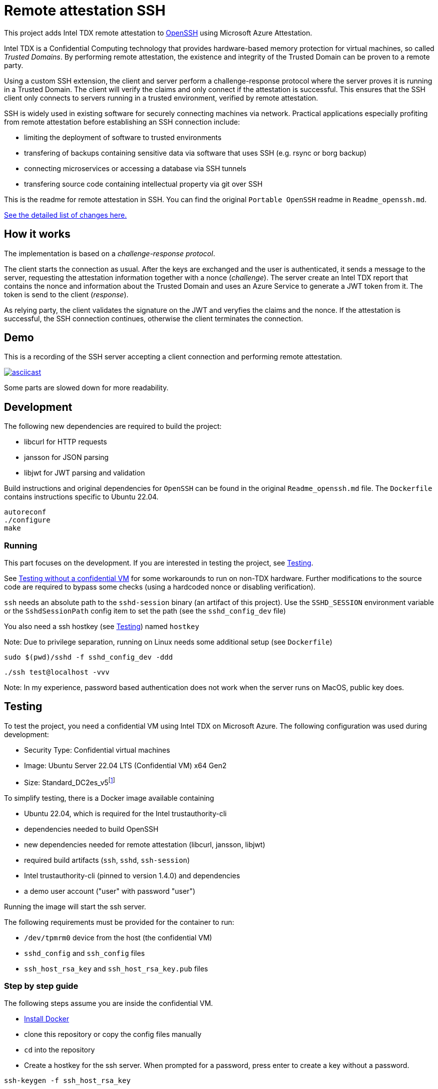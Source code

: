 = Remote attestation SSH

This project adds Intel TDX remote attestation to https://github.com/openssh/openssh-portable[OpenSSH] using Microsoft Azure Attestation.

Intel TDX is a Confidential Computing technology that provides hardware-based memory protection for virtual machines, so called _Trusted Domains_.
By performing remote attestation, the existence and integrity of the Trusted Domain can be proven to a remote party.

Using a custom SSH extension, the client and server perform a challenge-response protocol where the server proves it is running in a Trusted Domain.
The client will verify the claims and only connect if the attestation is successful.
This ensures that the SSH client only connects to servers running in a trusted environment, verified by remote attestation.

SSH is widely used in existing software for securely connecting machines via network.
Practical applications especially profiting from remote attestation before establishing an SSH connection include:

- limiting the deployment of software to trusted environments
- transfering of backups containing sensitive data via software that uses SSH (e.g. rsync or borg backup)
- connecting microservices or accessing a database via SSH tunnels
- transfering source code containing intellectual property via git over SSH

This is the readme for remote attestation in SSH. You can find the original `Portable OpenSSH` readme in `Readme_openssh.md`.

// \ needed because asciidoctor think ... is an ellipsis and breaks the link
https://github.com/tufteddeer/openssh-tdx-remote-attestation/compare/master\...ra-ssh[See the detailed list of changes here.]

== How it works

The implementation is based on a _challenge-response protocol_.

The client starts the connection as usual.
After the keys are exchanged and the user is authenticated, it sends a message to the server, requesting the attestation information together with a nonce (_challenge_).
The server create an Intel TDX report that contains the nonce and information about the Trusted Domain and uses an Azure Service to generate a JWT token from it.
The token is send to the client (_response_).

As relying party, the client validates the signature on the JWT and veryfies the claims and the nonce.
If the attestation is successful, the SSH connection continues, otherwise the client terminates the connection.

== Demo

This is a recording of the SSH server accepting a client connection and performing remote attestation.

image::https://asciinema.org/a/W6dEe6K7qD5o9AqFw7wBMEkIC.svg["asciicast", link="https://asciinema.org/a/W6dEe6K7qD5o9AqFw7wBMEkIC"]

Some parts are slowed down for more readability.

== Development

The following new dependencies are required to build the project:

- libcurl for HTTP requests
- jansson for JSON parsing
- libjwt for JWT parsing and validation

Build instructions and original dependencies for `OpenSSH` can be found in the original `Readme_openssh.md` file.
The `Dockerfile` contains instructions specific to Ubuntu 22.04.

```sh
autoreconf
./configure
make
```

=== Running

This part focuses on the development.
If you are interested in testing the project, see <<Testing>>.

See <<Testing without a confidential VM>> for some workarounds to run on non-TDX hardware.
Further modifications to the source code are required to bypass some checks (using a hardcoded nonce or disabling verification).


`ssh` needs an absolute path to the `sshd-session` binary (an artifact of this project).
Use the `SSHD_SESSION` environment variable or the `SshdSessionPath` config item to set the path (see the `sshd_config_dev` file)

You also need a ssh hostkey (see <<Testing>>) named `hostkey`

Note: Due to privilege separation, running on Linux needs some additional setup (see `Dockerfile`)

```sh
sudo $(pwd)/sshd -f sshd_config_dev -ddd
```

```sh
./ssh test@localhost -vvv
```

Note: In my experience, password based authentication does not work when the server runs on MacOS, public key does.


== Testing

To test the project, you need a confidential VM using Intel TDX on Microsoft Azure.
The following configuration was used during development:

- Security Type: Confidential virtual machines
- Image: Ubuntu Server 22.04 LTS (Confidential VM) x64 Gen2
- Size: Standard_DC2es_v5footnote:[https://learn.microsoft.com/en-us/azure/virtual-machines/sizes/general-purpose/dcesv5-series?tabs=sizebasic]


To simplify testing, there is a Docker image available containing

- Ubuntu 22.04, which is required for the Intel trustauthority-cli
- dependencies needed to build OpenSSH
- new dependencies needed for remote attestation (libcurl, jansson, libjwt)
- required build artifacts (`ssh`, `sshd`, `ssh-session`)
- Intel trustauthority-cli (pinned to version 1.4.0) and dependencies
- a demo user account ("user" with password "user")

Running the image will start the ssh server.

The following requirements must be provided for the container to run:

- `/dev/tpmrm0` device from the host (the confidential VM)
- `sshd_config` and `ssh_config` files
- `ssh_host_rsa_key` and `ssh_host_rsa_key.pub` files

=== Step by step guide

The following steps assume you are inside the confidential VM.

- https://docs.docker.com/engine/install/ubuntu/#install-using-the-repository[Install Docker]
- clone this repository or copy the config files manually
- `cd` into the repository
- Create a hostkey for the ssh server. When prompted for a password, press enter to create a key without a password.

```sh
ssh-keygen -f ssh_host_rsa_key
```

- Start the container with the following command:

```sh
sudo docker run --rm --device /dev/tpmrm0 -v ./:/config -it --name ra-ssh ghcr.io/tufteddeer/openssh-tdx-remote-attestation:ra-ssh
```

This will mount the tpm device and the configuration files into the container and start the ssh server.

In another shell session, on the same VM:

- Start the `ssh` client:

```sh
sudo docker exec -it ra-ssh ./ssh -F /config/ssh_config user@localhost -v
```

When asked, type "yes" to accept the host fingerprint.
Use "user" as the password for the "user" account.

After attestation is performed (which my take a few seconds), the connection will be established and you should be in a shell session as "user".

Note that `sh` prompt is just a single `$` and the shell session may be interlaced with the debug logs of the `ssh` client.

Type `exit` to quit the session.

Since `sshd` is running in debug mode to be able to see the logs in the terminal, it will exit when the connection is terminated.


To get more context or investigate failures, use `ssh` with `-vvv` and `sshd` with `-ddd` (in the `Dockerfile`) flags to increase logging verbosity.
All logging for remote attestation uses debug level 1.

=== Testing without a confidential VM

To test the project without a VM capable of Azure TDX attestation, you can modify the `sshd_config` file to use the `trustauthority-cli-mock.sh` script which will just echo a hardcoded quote.
Note that this quote may be outdated or use keys that are not valid or available anymore and that the nonce verification will fail, so this method is mainly useful during development or to simulate a failed attestation attempt.

```
# in docker
TrustauthorityCliPath /config/trustauthority-cli-mock.sh
# general
TrustauthorityCliPath /path/to/trustauthority-cli-mock.sh
```